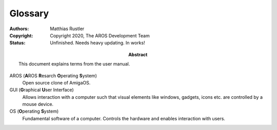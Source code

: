========
Glossary
========

:Authors:   Matthias Rustler
:Copyright: Copyright 2020, The AROS Development Team
:Status:    Unfinished. Needs heavy updating. In works!
:Abstract:  This document explains terms from the user manual.

.. keep this alphabetically sorted (says captain obvious)


AROS (**A**\ROS **R**\esarch **O**\perating **S**\ystem)
    Open source clone of AmigaOS.

GUI (**G**\raphical **U**\ser Interface)
    Allows interaction with a computer such that visual elements like windows,
    gadgets, icons etc. are controlled by a mouse device.

OS (**O**\perating **S**\ystem)
    Fundamental software of a computer. Controls the hardware and enables
    interaction with users.
